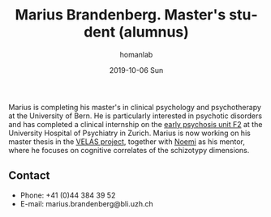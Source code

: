 #+TITLE:       Marius Brandenberg. Master's student (alumnus)
#+AUTHOR:      homanlab
#+EMAIL:       homanlab.zuerich@gmail.com
#+DATE:        2019-10-06 Sun
#+URI:         /people/%y/%m/%d/marius-brandenberg
#+KEYWORDS:    lab, marius, contact, cv
#+TAGS:        lab, marius, contact, cv
#+LANGUAGE:    en
#+OPTIONS:     H:3 num:nil toc:nil \n:nil ::t |:t ^:nil -:nil f:t *:t <:t
#+DESCRIPTION: Master's student
#+AVATAR:      https://homanlab.github.io/media/img/brandenberg.png

#+ATTR_HTML: :width 200px
[[https://homanlab.github.io/media/img/brandenberg.png]]

Marius is completing his master's in clinical psychology and
psychotherapy at the University of Bern. He is particularly interested
in psychotic disorders and has completed a clinical internship on the
[[https://www.pukzh.ch/unsere-angebote/erwachsenenpsychiatrie/angebote/stationaere-angebote/frueherkennung-und-behandlung-von-psychosen/][early psychosis unit F2]] at the University Hospital of Psychiatry in
Zurich. Marius is now working on his master thesis in the [[https://homanlab.github.io/velas/][VELAS
project]], together with [[https://homanlab.github.io/noemi/][Noemi]] as his mentor, where he focuses on
cognitive correlates of the schizotypy dimensions.

** Contact
#+ATTR_HTML: :target _blank
- Phone: +41 (0)44 384 39 52
- E-mail: marius.brandenberg@bli.uzh.ch

	
